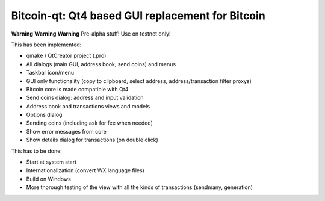 Bitcoin-qt: Qt4 based GUI replacement for Bitcoin
=================================================

**Warning** **Warning** **Warning**
Pre-alpha stuff! Use on testnet only!

This has been implemented:

- qmake / QtCreator project (.pro)

- All dialogs (main GUI, address book, send coins) and menus

- Taskbar icon/menu

- GUI only functionality (copy to clipboard, select address, address/transaction filter proxys)

- Bitcoin core is made compatible with Qt4

- Send coins dialog: address and input validation

- Address book and transactions views and models

- Options dialog

- Sending coins (including ask for fee when needed)

- Show error messages from core

- Show details dialog for transactions (on double click)

This has to be done:

- Start at system start

- Internationalization (convert WX language files)

- Build on Windows

- More thorough testing of the view with all the kinds of transactions (sendmany, generation)
